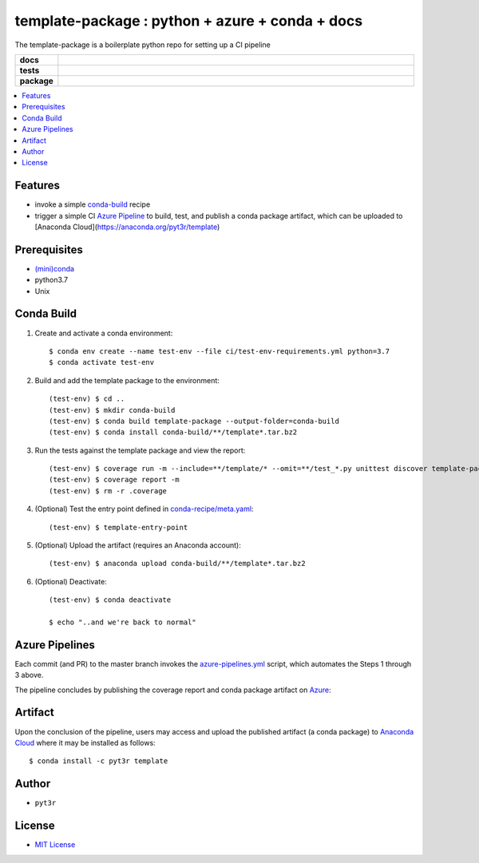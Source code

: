 =============================================================
template-package : python + azure + conda + docs
=============================================================

The template-package is a boilerplate python repo for setting up a CI pipeline

.. badges

.. list-table::
    :stub-columns: 1
    :widths: 10 90

    * - docs
      - |docs|
    * - tests
      - |build| |coverage|
    * - package
      - |version| |platform| |downloads|

.. |docs| image:: https://readthedocs.org/projects/template-package/badge/?version=latest
    :target: https://template-package.readthedocs.io/en/latest/?badge=latest
    :alt: Docs

.. |build| image:: https://img.shields.io/azure-devops/build/pyt3r/template/3
    :alt: Build
    :target: https://dev.azure.com/pyt3r/template/_build

.. |coverage| image:: https://img.shields.io/azure-devops/coverage/pyt3r/template/3
    :alt: Coverage
    :target: https://dev.azure.com/pyt3r/template/_build

.. |version| image:: https://img.shields.io/conda/v/pyt3r/template
    :alt: Version
    :target: https://anaconda.org/pyt3r/template

.. |platform| image:: https://img.shields.io/conda/pn/pyt3r/template
    :alt: Platform
    :target: https://anaconda.org/pyt3r/template

.. |downloads| image:: https://img.shields.io/conda/dn/pyt3r/template
    :alt: Platform
    :target: https://anaconda.org/pyt3r/template

.. badges

.. contents:: :local:


Features
################

* invoke a simple `conda-build`_ recipe
* trigger a simple CI `Azure Pipeline`_ to build, test, and publish a conda package artifact, which can be uploaded to [Anaconda Cloud](https://anaconda.org/pyt3r/template)

.. _conda-build: https://docs.conda.io/projects/conda-build/en/latest/
.. _Azure Pipeline: https://dev.azure.com/pyt3r/template/_build

Prerequisites
################

* `(mini)conda`_
* python3.7
* Unix

.. _(mini)conda: https://docs.conda.io/en/latest/miniconda.html

Conda Build
################

1. Create and activate a conda environment::

    $ conda env create --name test-env --file ci/test-env-requirements.yml python=3.7
    $ conda activate test-env


2. Build and add the template package to the environment::

    (test-env) $ cd ..
    (test-env) $ mkdir conda-build
    (test-env) $ conda build template-package --output-folder=conda-build
    (test-env) $ conda install conda-build/**/template*.tar.bz2


3. Run the tests against the template package and view the report::

    (test-env) $ coverage run -m --include=**/template/* --omit=**/test_*.py unittest discover template-package/tests
    (test-env) $ coverage report -m
    (test-env) $ rm -r .coverage


4. (Optional) Test the entry point defined in `conda-recipe/meta.yaml`_::

    (test-env) $ template-entry-point

.. _conda-recipe/meta.yaml: conda-recipe/meta.yaml

5. (Optional) Upload the artifact (requires an Anaconda account)::

    (test-env) $ anaconda upload conda-build/**/template*.tar.bz2


6. (Optional) Deactivate::

    (test-env) $ conda deactivate
   
    $ echo "..and we're back to normal"



Azure Pipelines
################

Each commit (and PR) to the master branch invokes the `azure-pipelines.yml`_ script, which automates the Steps 1 through 3 above.

.. _azure-pipelines.yml: azure-pipelines.yml

The pipeline concludes by publishing the coverage report and conda package artifact on `Azure`_:

.. _Azure: https://dev.azure.com/pyt3r/template/_build


.. figure:: images/artifacts1.png
   :scale: 40 %

.. figure:: images/artifacts2.png
   :scale: 50 %


Artifact
################
Upon the conclusion of the pipeline, users may access and upload the published artifact (a conda package) to `Anaconda Cloud`_ where it may be installed as follows::

    $ conda install -c pyt3r template


.. _Anaconda Cloud: https://anaconda.org/pyt3r/template

Author
################

* ``pyt3r``

License
################

* `MIT License`_

.. _MIT License: LICENSE
